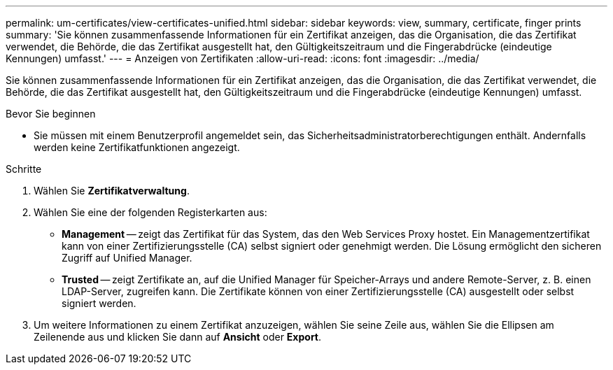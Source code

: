 ---
permalink: um-certificates/view-certificates-unified.html 
sidebar: sidebar 
keywords: view, summary, certificate, finger prints 
summary: 'Sie können zusammenfassende Informationen für ein Zertifikat anzeigen, das die Organisation, die das Zertifikat verwendet, die Behörde, die das Zertifikat ausgestellt hat, den Gültigkeitszeitraum und die Fingerabdrücke (eindeutige Kennungen) umfasst.' 
---
= Anzeigen von Zertifikaten
:allow-uri-read: 
:icons: font
:imagesdir: ../media/


[role="lead"]
Sie können zusammenfassende Informationen für ein Zertifikat anzeigen, das die Organisation, die das Zertifikat verwendet, die Behörde, die das Zertifikat ausgestellt hat, den Gültigkeitszeitraum und die Fingerabdrücke (eindeutige Kennungen) umfasst.

.Bevor Sie beginnen
* Sie müssen mit einem Benutzerprofil angemeldet sein, das Sicherheitsadministratorberechtigungen enthält. Andernfalls werden keine Zertifikatfunktionen angezeigt.


.Schritte
. Wählen Sie *Zertifikatverwaltung*.
. Wählen Sie eine der folgenden Registerkarten aus:
+
** *Management* -- zeigt das Zertifikat für das System, das den Web Services Proxy hostet. Ein Managementzertifikat kann von einer Zertifizierungsstelle (CA) selbst signiert oder genehmigt werden. Die Lösung ermöglicht den sicheren Zugriff auf Unified Manager.
** *Trusted* -- zeigt Zertifikate an, auf die Unified Manager für Speicher-Arrays und andere Remote-Server, z. B. einen LDAP-Server, zugreifen kann. Die Zertifikate können von einer Zertifizierungsstelle (CA) ausgestellt oder selbst signiert werden.


. Um weitere Informationen zu einem Zertifikat anzuzeigen, wählen Sie seine Zeile aus, wählen Sie die Ellipsen am Zeilenende aus und klicken Sie dann auf *Ansicht* oder *Export*.

